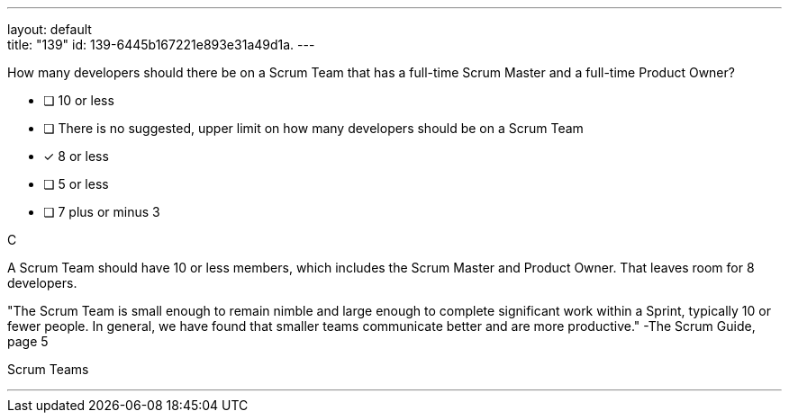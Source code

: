 ---
layout: default + 
title: "139"
id: 139-6445b167221e893e31a49d1a.
---


[#question]


****

[#query]
--
How many developers should there be on a Scrum Team that has a full-time Scrum Master and a full-time Product Owner?
--

[#list]
--
* [ ] 10 or less
* [ ] There is no suggested, upper limit on how many developers should be on a Scrum Team
* [*] 8 or less
* [ ] 5 or less
* [ ] 7 plus or minus 3

--
****

[#answer]
C

[#explanation]
--
A Scrum Team should have 10 or less members, which includes the Scrum Master and Product Owner. That leaves room for 8 developers.

"The Scrum Team is small enough to remain nimble and large enough to complete significant work within a Sprint, typically 10 or fewer people. In general, we have found that smaller teams communicate better and are more productive." -The Scrum Guide, page 5
--

[#ka]
Scrum Teams

'''

